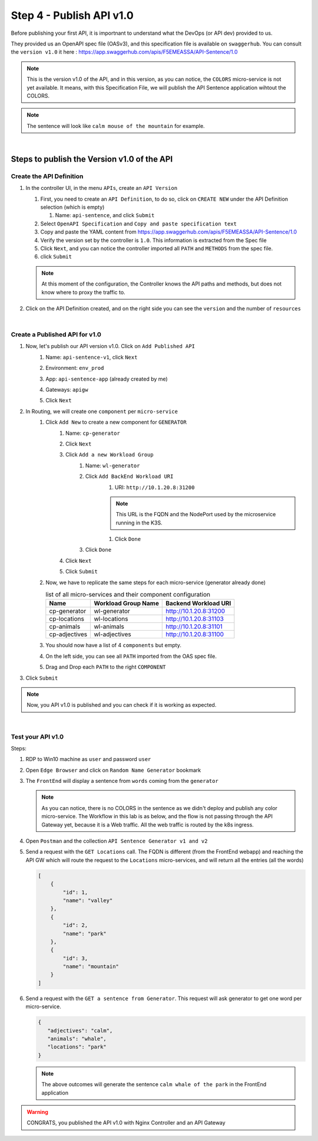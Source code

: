 Step 4 - Publish API v1.0
#########################

Before publishing your first API, it is importnant to understand what the DevOps (or API dev) provided to us.

They provided us an OpenAPI spec file (OASv3), and this specification file is available on ``swaggerhub``. You can consult the ``version v1.0`` it here : https://app.swaggerhub.com/apis/F5EMEASSA/API-Sentence/1.0

.. image:: ../pictures/lab1/OASv1.0.png
   :align: center

.. note:: This is the version v1.0 of the API, and in this version, as you can notice, the ``COLORS`` micro-service is not yet available. It means, with this Specification File, we will publish the API Sentence application wihtout the COLORS.

.. note:: The sentence will look like ``calm mouse of the mountain`` for example.

|

Steps to publish the Version v1.0 of the API
********************************************

Create the API Definition
=========================

#. In the controller UI, in the menu ``APIs``, create an ``API Version``

   #. First, you need to create an ``API Definition``, to do so, click on ``CREATE NEW`` under the API Definition selection (which is empty)

      #. Name: ``api-sentence``, and click ``Submit``

   #. Select ``OpenAPI Specification`` and ``Copy and paste specification text``
   #. Copy and paste the YAML content from https://app.swaggerhub.com/apis/F5EMEASSA/API-Sentence/1.0
   #. Verify the version set by the controller is ``1.0``. This information is extracted from the Spec file
   #. Click ``Next``, and you can notice the controller imported all ``PATH`` and ``METHODS`` from the spec file.
   #. click ``Submit``

   .. note:: At this moment of the configuration, the Controller knows the API paths and methods, but does not know where to proxy the traffic to.

#. Click on the API Definition created, and on the right side you can see the ``version`` and the number of ``resources``

   .. image:: ../pictures/lab1/api-definition.png
      :align: center
      :class: with-border

|

Create a Published API for v1.0
===============================

#. Now, let's publish our API version v1.0. Click on ``Add Published API``
    #. Name: ``api-sentence-v1``, click ``Next``
    #. Environment: ``env_prod``
    #. App: ``api-sentence-app`` (already created by me)
    #. Gateways: ``apigw``
    #. Click ``Next``
       
       .. image:: ../pictures/lab1/deployment.png
          :align: center
          :class: with-shadow

#. In Routing, we will create one ``component`` per ``micro-service``
    #. Click ``Add New`` to create a new component for ``GENERATOR``
        #. Name: ``cp-generator``
        #. Click ``Next``
        #. Click ``Add a new Workload Group``
            #. Name: ``wl-generator``
            #. Click ``Add BackEnd Workload URI``
                #. URI: ``http://10.1.20.8:31200``
                
                .. note:: This URL is the FQDN and the NodePort used by the microservice running in the K3S.

                #. Click ``Done``
            #. Click ``Done``
        #. Click ``Next``

           .. image:: ../pictures/lab1/component-generator.png
              :align: center

        #. Click ``Submit``

    #. Now, we have to replicate the same steps for each micro-service (generator already done)

       .. list-table:: list of all micro-services and their component configuration
          :header-rows: 1

          * - Name
            - Workload Group Name
            - Backend Workload URI

          * - cp-generator
            - wl-generator
            - http://10.1.20.8:31200

          * - cp-locations
            - wl-locations
            - http://10.1.20.8:31103

          * - cp-animals
            - wl-animals
            - http://10.1.20.8:31101

          * - cp-adjectives
            - wl-adjectives
            - http://10.1.20.8:31100


    #. You should now have a list of 4 ``components`` but empty.
    #. On the left side, you can see all ``PATH`` imported from the OAS spec file.
    #. Drag and Drop each ``PATH`` to the right ``COMPONENT``

       .. image:: ../pictures/lab1/routing.png
          :align: center

#. Click ``Submit``

.. note:: Now, you API v1.0 is published and you can check if it is working as expected.

.. image:: ../pictures/lab1/published-api-v1.0.png
   :align: center

|

Test your API v1.0
==================

Steps:

#. RDP to Win10 machine as ``user`` and password ``user``
#. Open ``Edge Browser`` and click on ``Random Name Generator`` bookmark
#. The ``FrontEnd`` will display a sentence from ``words`` coming from the ``generator``

   .. image:: ../pictures/lab1/frontend-nocolors.png
      :align: center

   .. note:: As you can notice, there is no COLORS in the sentence as we didn't deploy and publish any color micro-service. The Workflow in this lab is as below, and the flow is not passing through the API Gateway yet, because it is a Web traffic. All the web traffic is routed by the k8s ingress.

   .. image:: ../pictures/lab1/api-workflow.png
      :align: center

#. Open ``Postman`` and the collection ``API Sentence Generator v1 and v2``
#. Send a request with the ``GET Locations`` call. The FQDN is different (from the FrontEnd webapp) and reaching the API GW which will route the request to the ``Locations`` micro-services, and will return all the entries (all the words)

   .. code-block:: js

        [
            {
                "id": 1,
                "name": "valley"
            },
            {
                "id": 2,
                "name": "park"
            },
            {
                "id": 3,
                "name": "mountain"
            }
        ]
    
#. Send a request with the ``GET a sentence from Generator``. This request will ask generator to get one word per micro-service.

   .. code-block:: js

        {
           "adjectives": "calm",
           "animals": "whale",
           "locations": "park"
        }

   .. note:: The above outcomes will generate the sentence ``calm whale of the park`` in the FrontEnd application

.. warning:: CONGRATS, you published the API v1.0 with Nginx Controller and an API Gateway